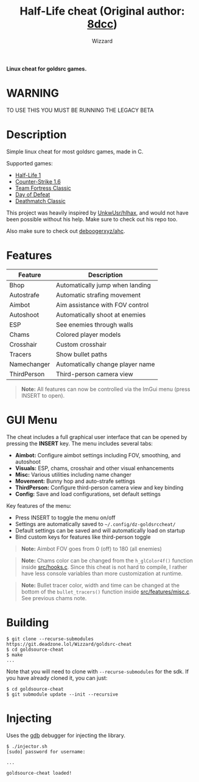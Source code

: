 #+title: Half-Life cheat (Original author: [[https://github.com/8dcc/][8dcc]])
#+options: toc:nil
#+startup: showeverything
#+author: Wizzard

*Linux cheat for goldsrc games.*

#+TOC: headlines 2

* WARNING
TO USE THIS YOU MUST BE RUNNING THE LEGACY BETA

* Description
Simple linux cheat for most goldsrc games, made in C.

Supported games:
- [[https://store.steampowered.com/app/70/HalfLife/][Half-Life 1]]
- [[https://store.steampowered.com/app/10/CounterStrike/][Counter-Strike 1.6]]
- [[https://store.steampowered.com/app/20/Team_Fortress_Classic/][Team Fortress Classic]]
- [[https://store.steampowered.com/app/30/Day_of_Defeat/][Day of Defeat]]
- [[https://store.steampowered.com/app/40/Deathmatch_Classic/][Deathmatch Classic]]

This project was heavily inspired by [[https://github.com/UnkwUsr/hlhax][UnkwUsr/hlhax]], and would not have been
possible without his help. Make sure to check out his repo too.

Also make sure to check out [[https://github.com/deboogerxyz/ahc][deboogerxyz/ahc]].

* Features

| Feature     | Description                       |
|-------------|-----------------------------------|
| Bhop        | Automatically jump when landing   |
| Autostrafe  | Automatic strafing movement       |
| Aimbot      | Aim assistance with FOV control   |
| Autoshoot   | Automatically shoot at enemies    |
| ESP         | See enemies through walls         |
| Chams       | Colored player models             |
| Crosshair   | Custom crosshair                  |
| Tracers     | Show bullet paths                 |
| Namechanger | Automatically change player name  |
| ThirdPerson | Third-person camera view          |

#+begin_quote
*Note:* All features can now be controlled via the ImGui menu (press INSERT to open).
#+end_quote

* GUI Menu

The cheat includes a full graphical user interface that can be opened by pressing the *INSERT* key. The menu includes several tabs:

- *Aimbot:* Configure aimbot settings including FOV, smoothing, and autoshoot
- *Visuals:* ESP, chams, crosshair and other visual enhancements
- *Misc:* Various utilities including name changer
- *Movement:* Bunny hop and auto-strafe settings
- *ThirdPerson:* Configure third-person camera view and key binding
- *Config:* Save and load configurations, set default settings

Key features of the menu:
- Press INSERT to toggle the menu on/off
- Settings are automatically saved to =~/.config/dz-goldsrccheat/=
- Default settings can be saved and will automatically load on startup
- Bind custom keys for features like third-person toggle

#+begin_quote
*Note:* Aimbot FOV goes from 0 (off) to 180 (all enemies)
#+end_quote

#+begin_quote
*Note:* Chams color can be changed from the =h_glColor4f()= function inside
[[https://git.deadzone.lol/Wizzard/goldsrc-cheat/src/branch/main/src/hooks.c][src/hooks.c]]. Since this cheat is not hard to compile, I rather have less
console variables than more customization at runtime.
#+end_quote

#+begin_quote
*Note:* Bullet tracer color, width and time can be changed at the bottom of the
=bullet_tracers()= function inside [[https://git.deadzone.lol/Wizzard/goldsrc-cheat/src/branch/main/src/features/misc.c][src/features/misc.c]]. See previous chams note.
#+end_quote

* Building
#+begin_src console
$ git clone --recurse-submodules https://git.deadzone.lol/Wizzard/goldsrc-cheat
$ cd goldsource-cheat
$ make
...
#+end_src

Note that you will need to clone with =--recurse-submodules= for the sdk. If you
have already cloned it, you can just:

#+begin_src console
$ cd goldsource-cheat
$ git submodule update --init --recursive
#+end_src

* Injecting
Uses the [[https://www.gnu.org/savannah-checkouts/gnu/gdb/index.html][gdb]] debugger for injecting the library.

#+begin_src console
$ ./injector.sh
[sudo] password for username:

...

goldsource-cheat loaded!
#+end_src
